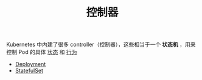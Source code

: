 #+TITLE: 控制器
#+HTML_HEAD: <link rel="stylesheet" type="text/css" href="../../css/main.css" />
#+HTML_LINK_UP: ../cluster/cluster.html   
#+HTML_LINK_HOME: ../theory.html
#+OPTIONS: num:nil timestamp:nil ^:nil

Kubernetes 中内建了很多 controller（控制器），这些相当于一个 *状态机* ，用来控制 Pod 的具体 _状态_ 和 _行为_ 

+ [[file:deployment.org][Deployment]]
+ [[file:stateful_set.org][StatefulSet]]

